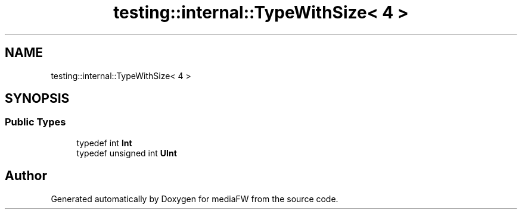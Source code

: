 .TH "testing::internal::TypeWithSize< 4 >" 3 "Mon Oct 15 2018" "mediaFW" \" -*- nroff -*-
.ad l
.nh
.SH NAME
testing::internal::TypeWithSize< 4 >
.SH SYNOPSIS
.br
.PP
.SS "Public Types"

.in +1c
.ti -1c
.RI "typedef int \fBInt\fP"
.br
.ti -1c
.RI "typedef unsigned int \fBUInt\fP"
.br
.in -1c

.SH "Author"
.PP 
Generated automatically by Doxygen for mediaFW from the source code\&.
